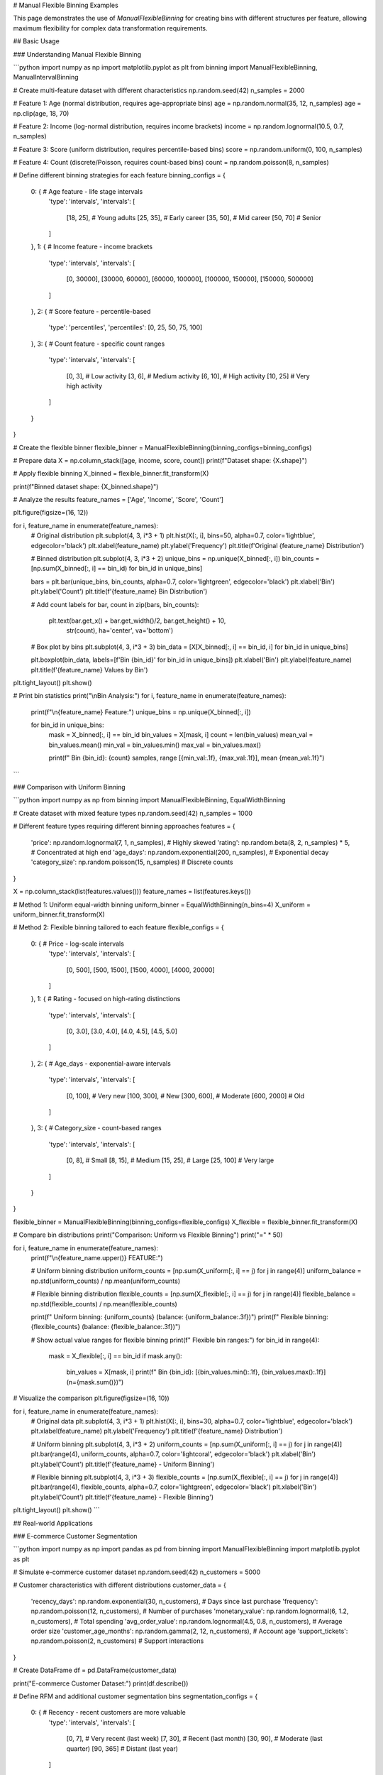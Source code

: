 # Manual Flexible Binning Examples

This page demonstrates the use of `ManualFlexibleBinning` for creating bins with different structures per feature, allowing maximum flexibility for complex data transformation requirements.

## Basic Usage

### Understanding Manual Flexible Binning

```python
import numpy as np
import matplotlib.pyplot as plt
from binning import ManualFlexibleBinning, ManualIntervalBinning

# Create multi-feature dataset with different characteristics
np.random.seed(42)
n_samples = 2000

# Feature 1: Age (normal distribution, requires age-appropriate bins)
age = np.random.normal(35, 12, n_samples)
age = np.clip(age, 18, 70)

# Feature 2: Income (log-normal distribution, requires income brackets)
income = np.random.lognormal(10.5, 0.7, n_samples)

# Feature 3: Score (uniform distribution, requires percentile-based bins)
score = np.random.uniform(0, 100, n_samples)

# Feature 4: Count (discrete/Poisson, requires count-based bins)
count = np.random.poisson(8, n_samples)

# Define different binning strategies for each feature
binning_configs = {
    0: {  # Age feature - life stage intervals
        'type': 'intervals',
        'intervals': [
            [18, 25],   # Young adults
            [25, 35],   # Early career
            [35, 50],   # Mid career
            [50, 70]    # Senior
        ]
    },
    1: {  # Income feature - income brackets
        'type': 'intervals', 
        'intervals': [
            [0, 30000],
            [30000, 60000],
            [60000, 100000],
            [100000, 150000],
            [150000, 500000]
        ]
    },
    2: {  # Score feature - percentile-based
        'type': 'percentiles',
        'percentiles': [0, 25, 50, 75, 100]
    },
    3: {  # Count feature - specific count ranges
        'type': 'intervals',
        'intervals': [
            [0, 3],     # Low activity
            [3, 6],     # Medium activity  
            [6, 10],    # High activity
            [10, 25]    # Very high activity
        ]
    }
}

# Create the flexible binner
flexible_binner = ManualFlexibleBinning(binning_configs=binning_configs)

# Prepare data
X = np.column_stack([age, income, score, count])
print(f"Dataset shape: {X.shape}")

# Apply flexible binning
X_binned = flexible_binner.fit_transform(X)

print(f"Binned dataset shape: {X_binned.shape}")

# Analyze the results
feature_names = ['Age', 'Income', 'Score', 'Count']

plt.figure(figsize=(16, 12))

for i, feature_name in enumerate(feature_names):
    # Original distribution
    plt.subplot(4, 3, i*3 + 1)
    plt.hist(X[:, i], bins=50, alpha=0.7, color='lightblue', edgecolor='black')
    plt.xlabel(feature_name)
    plt.ylabel('Frequency')
    plt.title(f'Original {feature_name} Distribution')
    
    # Binned distribution
    plt.subplot(4, 3, i*3 + 2)
    unique_bins = np.unique(X_binned[:, i])
    bin_counts = [np.sum(X_binned[:, i] == bin_id) for bin_id in unique_bins]
    
    bars = plt.bar(unique_bins, bin_counts, alpha=0.7, color='lightgreen', edgecolor='black')
    plt.xlabel('Bin')
    plt.ylabel('Count')  
    plt.title(f'{feature_name} Bin Distribution')
    
    # Add count labels
    for bar, count in zip(bars, bin_counts):
        plt.text(bar.get_x() + bar.get_width()/2, bar.get_height() + 10,
                str(count), ha='center', va='bottom')
    
    # Box plot by bins
    plt.subplot(4, 3, i*3 + 3)
    bin_data = [X[X_binned[:, i] == bin_id, i] for bin_id in unique_bins]
    
    plt.boxplot(bin_data, labels=[f'Bin {bin_id}' for bin_id in unique_bins])
    plt.xlabel('Bin')
    plt.ylabel(feature_name)
    plt.title(f'{feature_name} Values by Bin')

plt.tight_layout()
plt.show()

# Print bin statistics
print("\\nBin Analysis:")
for i, feature_name in enumerate(feature_names):
    print(f"\\n{feature_name} Feature:")
    unique_bins = np.unique(X_binned[:, i])
    
    for bin_id in unique_bins:
        mask = X_binned[:, i] == bin_id
        bin_values = X[mask, i]
        count = len(bin_values)
        mean_val = bin_values.mean()
        min_val = bin_values.min()
        max_val = bin_values.max()
        
        print(f"  Bin {bin_id}: {count} samples, range [{min_val:.1f}, {max_val:.1f}], mean {mean_val:.1f}")
```

### Comparison with Uniform Binning

```python
import numpy as np
from binning import ManualFlexibleBinning, EqualWidthBinning

# Create dataset with mixed feature types
np.random.seed(42)
n_samples = 1000

# Different feature types requiring different binning approaches
features = {
    'price': np.random.lognormal(7, 1, n_samples),  # Highly skewed
    'rating': np.random.beta(8, 2, n_samples) * 5,  # Concentrated at high end
    'age_days': np.random.exponential(200, n_samples),  # Exponential decay
    'category_size': np.random.poisson(15, n_samples)  # Discrete counts
}

X = np.column_stack(list(features.values()))
feature_names = list(features.keys())

# Method 1: Uniform equal-width binning
uniform_binner = EqualWidthBinning(n_bins=4)
X_uniform = uniform_binner.fit_transform(X)

# Method 2: Flexible binning tailored to each feature
flexible_configs = {
    0: {  # Price - log-scale intervals
        'type': 'intervals',
        'intervals': [
            [0, 500],
            [500, 1500], 
            [1500, 4000],
            [4000, 20000]
        ]
    },
    1: {  # Rating - focused on high-rating distinctions
        'type': 'intervals',
        'intervals': [
            [0, 3.0],
            [3.0, 4.0],
            [4.0, 4.5],
            [4.5, 5.0]
        ]
    },
    2: {  # Age_days - exponential-aware intervals
        'type': 'intervals',
        'intervals': [
            [0, 100],    # Very new
            [100, 300],  # New
            [300, 600],  # Moderate
            [600, 2000]  # Old
        ]
    },
    3: {  # Category_size - count-based ranges
        'type': 'intervals',
        'intervals': [
            [0, 8],      # Small
            [8, 15],     # Medium
            [15, 25],    # Large
            [25, 100]    # Very large
        ]
    }
}

flexible_binner = ManualFlexibleBinning(binning_configs=flexible_configs)
X_flexible = flexible_binner.fit_transform(X)

# Compare bin distributions
print("Comparison: Uniform vs Flexible Binning")
print("=" * 50)

for i, feature_name in enumerate(feature_names):
    print(f"\\n{feature_name.upper()} FEATURE:")
    
    # Uniform binning distribution
    uniform_counts = [np.sum(X_uniform[:, i] == j) for j in range(4)]
    uniform_balance = np.std(uniform_counts) / np.mean(uniform_counts)
    
    # Flexible binning distribution  
    flexible_counts = [np.sum(X_flexible[:, i] == j) for j in range(4)]
    flexible_balance = np.std(flexible_counts) / np.mean(flexible_counts)
    
    print(f"  Uniform binning:  {uniform_counts} (balance: {uniform_balance:.3f})")
    print(f"  Flexible binning: {flexible_counts} (balance: {flexible_balance:.3f})")
    
    # Show actual value ranges for flexible binning  
    print(f"  Flexible bin ranges:")
    for bin_id in range(4):
        mask = X_flexible[:, i] == bin_id
        if mask.any():
            bin_values = X[mask, i]
            print(f"    Bin {bin_id}: [{bin_values.min():.1f}, {bin_values.max():.1f}] (n={mask.sum()})")

# Visualize the comparison
plt.figure(figsize=(16, 10))

for i, feature_name in enumerate(feature_names):
    # Original data
    plt.subplot(4, 3, i*3 + 1)
    plt.hist(X[:, i], bins=30, alpha=0.7, color='lightblue', edgecolor='black')
    plt.xlabel(feature_name)
    plt.ylabel('Frequency')
    plt.title(f'{feature_name} Distribution')
    
    # Uniform binning
    plt.subplot(4, 3, i*3 + 2)
    uniform_counts = [np.sum(X_uniform[:, i] == j) for j in range(4)]
    plt.bar(range(4), uniform_counts, alpha=0.7, color='lightcoral', edgecolor='black')
    plt.xlabel('Bin')
    plt.ylabel('Count')
    plt.title(f'{feature_name} - Uniform Binning')
    
    # Flexible binning
    plt.subplot(4, 3, i*3 + 3)
    flexible_counts = [np.sum(X_flexible[:, i] == j) for j in range(4)]
    plt.bar(range(4), flexible_counts, alpha=0.7, color='lightgreen', edgecolor='black')
    plt.xlabel('Bin')
    plt.ylabel('Count')
    plt.title(f'{feature_name} - Flexible Binning')

plt.tight_layout()
plt.show()
```

## Real-world Applications

### E-commerce Customer Segmentation

```python
import numpy as np
import pandas as pd
from binning import ManualFlexibleBinning
import matplotlib.pyplot as plt

# Simulate e-commerce customer dataset
np.random.seed(42)
n_customers = 5000

# Customer characteristics with different distributions
customer_data = {
    'recency_days': np.random.exponential(30, n_customers),  # Days since last purchase
    'frequency': np.random.poisson(12, n_customers),  # Number of purchases
    'monetary_value': np.random.lognormal(6, 1.2, n_customers),  # Total spending
    'avg_order_value': np.random.lognormal(4.5, 0.8, n_customers),  # Average order size
    'customer_age_months': np.random.gamma(2, 12, n_customers),  # Account age
    'support_tickets': np.random.poisson(2, n_customers)  # Support interactions
}

# Create DataFrame
df = pd.DataFrame(customer_data)

print("E-commerce Customer Dataset:")
print(df.describe())

# Define RFM and additional customer segmentation bins
segmentation_configs = {
    0: {  # Recency - recent customers are more valuable
        'type': 'intervals',
        'intervals': [
            [0, 7],      # Very recent (last week)
            [7, 30],     # Recent (last month)  
            [30, 90],    # Moderate (last quarter)
            [90, 365]    # Distant (last year)
        ]
    },
    1: {  # Frequency - purchase behavior tiers
        'type': 'intervals', 
        'intervals': [
            [0, 3],      # Low frequency
            [3, 8],      # Medium frequency
            [8, 15],     # High frequency
            [15, 100]    # Very high frequency
        ]
    },
    2: {  # Monetary Value - spending tiers
        'type': 'intervals',
        'intervals': [
            [0, 200],        # Low spenders
            [200, 500],      # Medium spenders
            [500, 1500],     # High spenders
            [1500, 50000]    # VIP spenders
        ]
    },
    3: {  # Average Order Value - order size categories
        'type': 'intervals',
        'intervals': [
            [0, 50],     # Small orders
            [50, 100],   # Medium orders
            [100, 200],  # Large orders
            [200, 1000]  # Premium orders
        ]
    },
    4: {  # Customer Age - lifecycle stages
        'type': 'intervals',
        'intervals': [
            [0, 3],      # New customers (0-3 months)
            [3, 12],     # Growing customers (3-12 months)
            [12, 36],    # Mature customers (1-3 years)
            [36, 120]    # Veteran customers (3+ years)
        ]
    },
    5: {  # Support Tickets - service interaction levels
        'type': 'intervals',
        'intervals': [
            [0, 1],      # No/minimal support
            [1, 3],      # Low support
            [3, 6],      # Medium support  
            [6, 20]      # High support needs
        ]
    }
}

# Apply flexible binning
X = df.values
flexible_binner = ManualFlexibleBinning(binning_configs=segmentation_configs)
X_segmented = flexible_binner.fit_transform(X)

# Add segmented features to DataFrame
feature_names = list(df.columns)
for i, feature_name in enumerate(feature_names):
    df[f'{feature_name}_segment'] = X_segmented[:, i]

# Create RFM score (combine Recency, Frequency, Monetary)
# Higher scores are better, but recency is inverted (recent = high score)
df['recency_score'] = 4 - df['recency_days_segment']  # Invert recency
df['frequency_score'] = df['frequency_segment'] + 1
df['monetary_score'] = df['monetary_value_segment'] + 1

df['rfm_score'] = df['recency_score'] + df['frequency_score'] + df['monetary_score']

# Define customer segments based on RFM score
def categorize_customer(row):
    rfm = row['rfm_score'] 
    recency = row['recency_score']
    frequency = row['frequency_score']
    monetary = row['monetary_score']
    
    if rfm >= 10 and recency >= 3:
        return 'Champions'  # High value, recent, frequent
    elif rfm >= 8 and recency >= 2:
        return 'Loyal Customers'  # Good value, somewhat recent
    elif rfm >= 7 and frequency >= 3:
        return 'Potential Loyalists'  # Good frequency, may increase spending
    elif recency >= 3 and monetary >= 3:
        return 'New Customers'  # Recent but low frequency
    elif frequency >= 3 and monetary >= 2:
        return 'At Risk'  # Good history but not recent
    elif recency <= 1:
        return 'Cannot Lose Them'  # High value but not recent - critical
    elif monetary <= 1:
        return 'Price Sensitive'  # Low spending
    else:
        return 'Others'

df['customer_segment'] = df.apply(categorize_customer, axis=1)

# Analyze customer segments
print("\\nCustomer Segmentation Analysis:")
segment_analysis = df.groupby('customer_segment').agg({
    'recency_days': ['count', 'mean'],
    'frequency': 'mean',
    'monetary_value': 'mean',
    'avg_order_value': 'mean',
    'customer_age_months': 'mean',
    'support_tickets': 'mean'
}).round(2)

print(segment_analysis)

# Calculate segment values
segment_summary = df.groupby('customer_segment').agg({
    'monetary_value': ['count', 'sum', 'mean'],
    'frequency': 'sum',
    'recency_days': 'mean'
}).round(2)

segment_summary.columns = ['Customer_Count', 'Total_Revenue', 'Avg_Revenue', 'Total_Orders', 'Avg_Recency']
segment_summary['Revenue_Percentage'] = (segment_summary['Total_Revenue'] / segment_summary['Total_Revenue'].sum() * 100).round(1)
segment_summary['Customer_Percentage'] = (segment_summary['Customer_Count'] / segment_summary['Customer_Count'].sum() * 100).round(1)

print("\\nSegment Business Impact:")
print(segment_summary.sort_values('Total_Revenue', ascending=False))

# Visualization
plt.figure(figsize=(16, 12))

# Segment distribution
plt.subplot(3, 3, 1)
segment_counts = df['customer_segment'].value_counts()
plt.pie(segment_counts.values, labels=segment_counts.index, autopct='%1.1f%%', startangle=90)
plt.title('Customer Segment Distribution')

# RFM score distribution
plt.subplot(3, 3, 2)
plt.hist(df['rfm_score'], bins=20, alpha=0.7, color='lightblue', edgecolor='black')
plt.xlabel('RFM Score')
plt.ylabel('Customer Count')
plt.title('RFM Score Distribution')

# Revenue by segment
plt.subplot(3, 3, 3)
segment_revenue = df.groupby('customer_segment')['monetary_value'].sum().sort_values(ascending=False)
bars = plt.bar(range(len(segment_revenue)), segment_revenue.values, alpha=0.7, color='lightgreen')
plt.xlabel('Customer Segment')
plt.ylabel('Total Revenue')
plt.title('Revenue by Customer Segment')
plt.xticks(range(len(segment_revenue)), segment_revenue.index, rotation=45, ha='right')

# Feature distributions by segment for top 3 segments
top_segments = segment_summary.head(3).index

for i, feature in enumerate(['recency_days', 'frequency', 'monetary_value']):
    plt.subplot(3, 3, 4 + i)
    
    for segment in top_segments:
        segment_data = df[df['customer_segment'] == segment][feature]
        plt.hist(segment_data, bins=20, alpha=0.6, label=segment)
    
    plt.xlabel(feature.replace('_', ' ').title())
    plt.ylabel('Frequency')
    plt.title(f'{feature.replace("_", " ").title()} by Top Segments')
    plt.legend()

# Correlation matrix of segment features
plt.subplot(3, 3, 7)
segment_features = ['recency_score', 'frequency_score', 'monetary_score', 'rfm_score']
correlation_matrix = df[segment_features].corr()

im = plt.imshow(correlation_matrix, cmap='coolwarm', aspect='auto')
plt.colorbar(im)
plt.xticks(range(len(segment_features)), [f.replace('_score', '') for f in segment_features])
plt.yticks(range(len(segment_features)), [f.replace('_score', '') for f in segment_features])
plt.title('RFM Correlation Matrix')

# Add correlation values
for i in range(len(segment_features)):
    for j in range(len(segment_features)):
        plt.text(j, i, f'{correlation_matrix.iloc[i, j]:.2f}', 
                ha='center', va='center', color='black')

plt.tight_layout()
plt.show()

# Marketing recommendations
print("\\nMarketing Recommendations by Segment:")
recommendations = {
    'Champions': 'Reward them, ask for reviews, upsell premium products',
    'Loyal Customers': 'Recommend related products, loyalty programs',
    'Potential Loyalists': 'Membership programs, cross-sell opportunities',
    'New Customers': 'Onboarding campaigns, education about products',
    'At Risk': 'Win-back campaigns, special offers, surveys',
    'Cannot Lose Them': 'Urgent retention campaigns, personal outreach',
    'Price Sensitive': 'Discount campaigns, value products',
    'Others': 'General marketing, re-engagement campaigns'
}

for segment, recommendation in recommendations.items():
    if segment in df['customer_segment'].values:
        count = (df['customer_segment'] == segment).sum()
        revenue_pct = segment_summary.loc[segment, 'Revenue_Percentage']
        print(f"\\n{segment} ({count} customers, {revenue_pct}% of revenue):")
        print(f"  Strategy: {recommendation}")
```

### Healthcare Patient Risk Assessment

```python
import numpy as np
import pandas as pd
from binning import ManualFlexibleBinning

# Simulate healthcare patient dataset
np.random.seed(42)
n_patients = 3000

# Patient characteristics with medical significance
patient_data = {
    'age': np.random.normal(55, 20, n_patients),
    'bmi': np.random.normal(27, 6, n_patients),
    'systolic_bp': np.random.normal(130, 25, n_patients),
    'cholesterol': np.random.normal(200, 50, n_patients),
    'blood_glucose': np.random.normal(100, 30, n_patients),
    'hospital_visits_year': np.random.poisson(3, n_patients)
}

# Clip values to realistic ranges
patient_data['age'] = np.clip(patient_data['age'], 18, 100)
patient_data['bmi'] = np.clip(patient_data['bmi'], 15, 50)
patient_data['systolic_bp'] = np.clip(patient_data['systolic_bp'], 80, 220)
patient_data['cholesterol'] = np.clip(patient_data['cholesterol'], 100, 400)
patient_data['blood_glucose'] = np.clip(patient_data['blood_glucose'], 60, 300)

df_patients = pd.DataFrame(patient_data)

# Define medically-relevant binning for each biomarker
medical_configs = {
    0: {  # Age - life stage risk categories
        'type': 'intervals',
        'intervals': [
            [18, 40],    # Young adults - low baseline risk
            [40, 55],    # Middle age - increasing risk
            [55, 70],    # Older adults - elevated risk
            [70, 100]    # Elderly - high risk
        ]
    },
    1: {  # BMI - WHO classification
        'type': 'intervals',
        'intervals': [
            [15, 18.5],  # Underweight
            [18.5, 25],  # Normal weight
            [25, 30],    # Overweight
            [30, 50]     # Obese
        ]
    },
    2: {  # Systolic BP - AHA guidelines
        'type': 'intervals',
        'intervals': [
            [80, 120],   # Normal
            [120, 130],  # Elevated
            [130, 140],  # Stage 1 Hypertension
            [140, 220]   # Stage 2 Hypertension
        ]
    },
    3: {  # Cholesterol - ATP III guidelines
        'type': 'intervals',
        'intervals': [
            [100, 200],  # Desirable
            [200, 240],  # Borderline high
            [240, 300],  # High
            [300, 400]   # Very high
        ]
    },
    4: {  # Blood Glucose - ADA guidelines
        'type': 'intervals',
        'intervals': [
            [60, 100],   # Normal
            [100, 126],  # Prediabetes
            [126, 200],  # Diabetes
            [200, 300]   # Severe diabetes
        ]
    },
    5: {  # Hospital Visits - healthcare utilization
        'type': 'intervals',
        'intervals': [
            [0, 1],      # Minimal use
            [1, 3],      # Low use
            [3, 6],      # Moderate use
            [6, 20]      # High use
        ]
    }
}

# Apply medical binning
X_medical = df_patients.values
medical_binner = ManualFlexibleBinning(binning_configs=medical_configs)
X_risk_categories = medical_binner.fit_transform(X_medical)

# Add risk categories to DataFrame
risk_features = ['age_risk', 'bmi_risk', 'bp_risk', 'chol_risk', 'glucose_risk', 'utilization_risk']
for i, feature in enumerate(risk_features):
    df_patients[feature] = X_risk_categories[:, i]

# Define risk category labels
risk_labels = {
    'age_risk': ['Young Adult', 'Middle Age', 'Older Adult', 'Elderly'],
    'bmi_risk': ['Underweight', 'Normal', 'Overweight', 'Obese'],
    'bp_risk': ['Normal BP', 'Elevated', 'Stage 1 HTN', 'Stage 2 HTN'],
    'chol_risk': ['Desirable', 'Borderline', 'High', 'Very High'],
    'glucose_risk': ['Normal', 'Prediabetes', 'Diabetes', 'Severe'],
    'utilization_risk': ['Minimal', 'Low', 'Moderate', 'High']
}

# Calculate composite risk score
# Weight factors based on medical significance
risk_weights = {
    'age_risk': 1.0,
    'bmi_risk': 1.2,
    'bp_risk': 1.5,
    'chol_risk': 1.3,
    'glucose_risk': 1.8,
    'utilization_risk': 0.8
}

df_patients['composite_risk'] = sum(
    df_patients[feature] * weight 
    for feature, weight in risk_weights.items()
)

# Categorize overall risk
def categorize_overall_risk(risk_score):
    if risk_score <= 3:
        return 'Low Risk'
    elif risk_score <= 6:
        return 'Moderate Risk'
    elif risk_score <= 9:
        return 'High Risk'
    else:
        return 'Very High Risk'

df_patients['overall_risk_category'] = df_patients['composite_risk'].apply(categorize_overall_risk)

# Analysis
print("Healthcare Risk Assessment Analysis:")
print(f"Total patients assessed: {len(df_patients)}")

print("\\nRisk Factor Distributions:")
for feature, labels in risk_labels.items():
    print(f"\\n{feature.replace('_', ' ').title()}:")
    counts = df_patients[feature].value_counts().sort_index()
    for risk_level, label in enumerate(labels):
        if risk_level in counts.index:
            count = counts[risk_level]
            pct = count / len(df_patients) * 100
            print(f"  {label}: {count} patients ({pct:.1f}%)")

print("\\nOverall Risk Assessment:")
overall_risk_summary = df_patients['overall_risk_category'].value_counts()
for category in ['Low Risk', 'Moderate Risk', 'High Risk', 'Very High Risk']:
    if category in overall_risk_summary.index:
        count = overall_risk_summary[category]
        pct = count / len(df_patients) * 100
        print(f"{category}: {count} patients ({pct:.1f}%)")

# High-risk patient analysis
high_risk_patients = df_patients[df_patients['overall_risk_category'].isin(['High Risk', 'Very High Risk'])]
print(f"\\nHigh-risk patients requiring intervention: {len(high_risk_patients)} ({len(high_risk_patients)/len(df_patients)*100:.1f}%)")

# Identify most common risk factor combinations
print("\\nMost Common Risk Factor Combinations in High-Risk Patients:")
risk_combinations = high_risk_patients[list(risk_labels.keys())].value_counts().head(10)
for i, (combo, count) in enumerate(risk_combinations.items()):
    print(f"\\n{i+1}. Count: {count}")
    for j, (feature, value) in enumerate(zip(risk_labels.keys(), combo)):
        risk_label = risk_labels[feature][value]
        print(f"   {feature.replace('_', ' ').title()}: {risk_label}")

# Clinical recommendations by risk category
print("\\nClinical Recommendations by Risk Category:")
recommendations = {
    'Low Risk': 'Annual checkups, lifestyle maintenance',
    'Moderate Risk': 'Semi-annual monitoring, lifestyle interventions',
    'High Risk': 'Quarterly monitoring, medication review, specialist referral',
    'Very High Risk': 'Monthly monitoring, intensive management, multidisciplinary care'
}

for category, recommendation in recommendations.items():
    if category in df_patients['overall_risk_category'].values:
        count = (df_patients['overall_risk_category'] == category).sum()
        print(f"\\n{category} ({count} patients):")
        print(f"  Clinical Action: {recommendation}")
```

### Financial Portfolio Analysis

```python
import numpy as np
import pandas as pd
from binning import ManualFlexibleBinning

# Simulate investment portfolio data
np.random.seed(42)
n_investments = 2500

# Investment characteristics
portfolio_data = {
    'expected_return': np.random.normal(8, 4, n_investments),  # Annual return %
    'volatility': np.random.gamma(2, 3, n_investments),        # Risk measure
    'market_cap': np.random.lognormal(16, 2, n_investments),   # Company size
    'pe_ratio': np.random.lognormal(3, 0.8, n_investments),   # Valuation metric
    'dividend_yield': np.random.beta(1, 4, n_investments) * 8, # Dividend %
    'liquidity_score': np.random.uniform(1, 10, n_investments) # Ease of trading
}

# Clip to realistic ranges
portfolio_data['expected_return'] = np.clip(portfolio_data['expected_return'], -10, 25)
portfolio_data['volatility'] = np.clip(portfolio_data['volatility'], 1, 40)
portfolio_data['pe_ratio'] = np.clip(portfolio_data['pe_ratio'], 5, 100)

df_portfolio = pd.DataFrame(portfolio_data)

# Define investment-specific binning strategies
investment_configs = {
    0: {  # Expected Return - performance tiers
        'type': 'intervals',
        'intervals': [
            [-10, 0],    # Negative returns
            [0, 5],      # Conservative returns
            [5, 12],     # Moderate returns
            [12, 25]     # Aggressive returns
        ]
    },
    1: {  # Volatility - risk categories
        'type': 'intervals',
        'intervals': [
            [1, 8],      # Low risk
            [8, 15],     # Medium risk
            [15, 25],    # High risk
            [25, 40]     # Very high risk
        ]
    },
    2: {  # Market Cap - size categories
        'type': 'intervals',
        'intervals': [
            [0, 2e9],        # Small cap
            [2e9, 10e9],     # Mid cap
            [10e9, 200e9],   # Large cap
            [200e9, 1e15]    # Mega cap
        ]
    },
    3: {  # P/E Ratio - valuation categories
        'type': 'intervals',
        'intervals': [
            [5, 15],     # Value stocks
            [15, 25],    # Fair value
            [25, 40],    # Growth premium
            [40, 100]    # High growth/speculative
        ]
    },
    4: {  # Dividend Yield - income categories
        'type': 'intervals',
        'intervals': [
            [0, 1],      # No/low dividend
            [1, 3],      # Moderate dividend
            [3, 5],      # High dividend
            [5, 8]       # Very high dividend
        ]
    },
    5: {  # Liquidity Score - trading ease
        'type': 'intervals',
        'intervals': [
            [1, 3],      # Illiquid
            [3, 5],      # Moderate liquidity
            [5, 7],      # Good liquidity
            [7, 10]      # Highly liquid
        ]
    }
}

# Apply investment binning
X_portfolio = df_portfolio.values
portfolio_binner = ManualFlexibleBinning(binning_configs=investment_configs)
X_categorized = portfolio_binner.fit_transform(X_portfolio)

# Add categories to DataFrame
category_features = ['return_category', 'risk_category', 'size_category', 
                    'valuation_category', 'income_category', 'liquidity_category']

for i, feature in enumerate(category_features):
    df_portfolio[feature] = X_categorized[:, i]

# Define category labels
category_labels = {
    'return_category': ['Negative', 'Conservative', 'Moderate', 'Aggressive'],
    'risk_category': ['Low Risk', 'Medium Risk', 'High Risk', 'Very High Risk'],
    'size_category': ['Small Cap', 'Mid Cap', 'Large Cap', 'Mega Cap'],
    'valuation_category': ['Value', 'Fair Value', 'Growth Premium', 'Speculative'],
    'income_category': ['No Dividend', 'Moderate', 'High Income', 'Very High Income'],
    'liquidity_category': ['Illiquid', 'Moderate', 'Good', 'Highly Liquid']
}

# Create investment style classification
def classify_investment_style(row):
    return_cat = row['return_category']
    risk_cat = row['risk_category']
    size_cat = row['size_category']
    val_cat = row['valuation_category']
    
    # Conservative: Low risk, moderate returns
    if risk_cat <= 1 and return_cat <= 2:
        return 'Conservative'
    
    # Aggressive Growth: High risk, high expected returns
    elif risk_cat >= 2 and return_cat >= 2:
        return 'Aggressive Growth'
    
    # Value: Low P/E, moderate risk/return
    elif val_cat == 0 and risk_cat <= 2:
        return 'Value'
    
    # Large Cap Stable: Large companies, moderate risk
    elif size_cat >= 2 and risk_cat <= 1:
        return 'Large Cap Stable'
    
    # Small Cap Growth: Small companies, higher risk/return
    elif size_cat == 0 and return_cat >= 1:
        return 'Small Cap Growth'
    
    # Income: High dividend yield
    elif row['income_category'] >= 2:
        return 'Income'
    
    else:
        return 'Balanced'

df_portfolio['investment_style'] = df_portfolio.apply(classify_investment_style, axis=1)

# Portfolio analysis
print("Investment Portfolio Analysis:")
print(f"Total investments analyzed: {len(df_portfolio)}")

print("\\nInvestment Style Distribution:")
style_distribution = df_portfolio['investment_style'].value_counts()
for style, count in style_distribution.items():
    pct = count / len(df_portfolio) * 100
    avg_return = df_portfolio[df_portfolio['investment_style'] == style]['expected_return'].mean()
    avg_risk = df_portfolio[df_portfolio['investment_style'] == style]['volatility'].mean()
    print(f"{style}: {count} investments ({pct:.1f}%) - Avg Return: {avg_return:.1f}%, Avg Risk: {avg_risk:.1f}%")

# Risk-return analysis by style
print("\\nRisk-Return Profile by Investment Style:")
risk_return_analysis = df_portfolio.groupby('investment_style').agg({
    'expected_return': ['mean', 'std'],
    'volatility': 'mean',
    'market_cap': 'median',
    'pe_ratio': 'mean',
    'dividend_yield': 'mean'
}).round(2)

print(risk_return_analysis)

# Portfolio recommendations
print("\\nPortfolio Allocation Recommendations:")
total_investments = len(df_portfolio)

allocation_recommendations = {
    'Conservative': {'target_pct': 30, 'rationale': 'Stable foundation, capital preservation'},
    'Large Cap Stable': {'target_pct': 25, 'rationale': 'Core holdings, steady growth'},
    'Value': {'target_pct': 15, 'rationale': 'Undervalued opportunities'},
    'Balanced': {'target_pct': 15, 'rationale': 'Diversification, moderate risk'},
    'Income': {'target_pct': 10, 'rationale': 'Regular income, dividend growth'},
    'Small Cap Growth': {'target_pct': 3, 'rationale': 'High growth potential'},
    'Aggressive Growth': {'target_pct': 2, 'rationale': 'Speculative opportunities'}
}

print("\\nSuggested Allocation vs Current:")
for style, allocation in allocation_recommendations.items():
    if style in style_distribution.index:
        current_count = style_distribution[style]
        current_pct = current_count / total_investments * 100
        target_pct = allocation['target_pct']
        difference = target_pct - current_pct
        
        print(f"\\n{style}:")
        print(f"  Current: {current_pct:.1f}% ({current_count} investments)")
        print(f"  Target:  {target_pct}%")
        print(f"  Adjustment: {difference:+.1f}%")
        print(f"  Rationale: {allocation['rationale']}")

# Risk metrics
df_portfolio['risk_adjusted_return'] = df_portfolio['expected_return'] / df_portfolio['volatility']

print("\\nRisk-Adjusted Performance by Style:")
risk_adj_performance = df_portfolio.groupby('investment_style')['risk_adjusted_return'].mean().sort_values(ascending=False)
for style, ratio in risk_adj_performance.items():
    print(f"{style}: {ratio:.3f} (return per unit of risk)")
```

## Advanced Usage

### Combining Multiple Binning Strategies

```python
import numpy as np
from binning import ManualFlexibleBinning

# Demonstrate combining different binning approaches within one dataset
np.random.seed(42)
n_samples = 1500

# Create features that benefit from different binning strategies
features_data = {
    'percentile_feature': np.random.normal(100, 15, n_samples),      # Best with percentiles
    'domain_feature': np.random.uniform(0, 100, n_samples),         # Domain-specific intervals
    'skewed_feature': np.random.exponential(2, n_samples),          # Needs log-scale intervals
    'categorical_feature': np.random.poisson(5, n_samples),         # Count-based intervals
    'bimodal_feature': np.concatenate([                             # Custom intervals for modes
        np.random.normal(30, 5, n_samples//2),
        np.random.normal(70, 5, n_samples//2)
    ])
}

X_mixed = np.column_stack(list(features_data.values()))

# Define mixed binning strategies
mixed_configs = {
    0: {  # Percentile-based binning
        'type': 'percentiles',
        'percentiles': [0, 25, 50, 75, 100]
    },
    1: {  # Domain-specific intervals (e.g., test scores)
        'type': 'intervals',
        'intervals': [
            [0, 60],     # Fail
            [60, 70],    # Pass
            [70, 85],    # Good
            [85, 100]    # Excellent
        ]
    },
    2: {  # Log-scale intervals for skewed data
        'type': 'intervals',
        'intervals': [
            [0, 1],      # Very low
            [1, 3],      # Low
            [3, 6],      # Medium
            [6, 20]      # High
        ]
    },
    3: {  # Count-based intervals
        'type': 'intervals',
        'intervals': [
            [0, 2],      # Rare
            [2, 4],      # Low
            [4, 7],      # Moderate
            [7, 15]      # High
        ]
    },
    4: {  # Custom intervals for bimodal distribution
        'type': 'intervals',
        'intervals': [
            [0, 37],     # First mode region
            [37, 50],    # Transition
            [50, 63],    # Between modes
            [63, 100]    # Second mode region
        ]
    }
}

# Apply mixed binning
mixed_binner = ManualFlexibleBinning(binning_configs=mixed_configs)
X_mixed_binned = mixed_binner.fit_transform(X_mixed)

# Analyze the effectiveness of each strategy
feature_names = list(features_data.keys()) 
strategies = ['Percentiles', 'Domain-specific', 'Log-scale', 'Count-based', 'Bimodal-aware']

print("Mixed Binning Strategy Analysis:")
print("=" * 50)

for i, (feature_name, strategy) in enumerate(zip(feature_names, strategies)):
    print(f"\\n{feature_name.upper()} ({strategy}):")
    
    # Show bin distributions
    unique_bins = np.unique(X_mixed_binned[:, i])
    for bin_id in unique_bins:
        mask = X_mixed_binned[:, i] == bin_id
        bin_values = X_mixed[mask, i]
        count = len(bin_values)
        mean_val = bin_values.mean()
        range_val = f"[{bin_values.min():.2f}, {bin_values.max():.2f}]"
        
        print(f"  Bin {bin_id}: {count} samples, range {range_val}, mean {mean_val:.2f}")
    
    # Calculate balance metric
    bin_counts = [np.sum(X_mixed_binned[:, i] == bin_id) for bin_id in unique_bins]
    balance = np.std(bin_counts) / np.mean(bin_counts)
    print(f"  Balance metric: {balance:.3f} (lower = more balanced)")

# Visualize the mixed strategies
plt.figure(figsize=(20, 12))

for i, (feature_name, strategy) in enumerate(zip(feature_names, strategies)):
    # Original distribution
    plt.subplot(3, 5, i + 1)
    plt.hist(X_mixed[:, i], bins=30, alpha=0.7, color='lightblue', edgecolor='black')
    plt.xlabel('Value')
    plt.ylabel('Frequency')
    plt.title(f'{feature_name}\\n({strategy})')
    
    # Binned distribution
    plt.subplot(3, 5, i + 6)
    bin_counts = [np.sum(X_mixed_binned[:, i] == j) for j in range(4)]
    plt.bar(range(4), bin_counts, alpha=0.7, color='lightcoral', edgecolor='black')
    plt.xlabel('Bin')
    plt.ylabel('Count')
    plt.title(f'Bin Distribution')
    
    # Box plot by bins
    plt.subplot(3, 5, i + 11)
    bin_data = [X_mixed[X_mixed_binned[:, i] == j, i] for j in range(4)]
    plt.boxplot(bin_data, labels=[f'Bin {j}' for j in range(4)])
    plt.xlabel('Bin')
    plt.ylabel('Value')
    plt.title('Values by Bin')

plt.tight_layout()
plt.show()
```

### Dynamic Configuration Updates

```python
import numpy as np
from binning import ManualFlexibleBinning

# Demonstrate updating binning configurations based on data analysis
np.random.seed(42)

# Initial dataset
X_initial = np.,
random.normal(50, 20, (500, 3))

# Initial binning configuration
initial_config = {
    0: {'type': 'intervals', 'intervals': [[0, 25], [25, 50], [50, 75], [75, 100]]},
    1: {'type': 'intervals', 'intervals': [[0, 25], [25, 50], [50, 75], [75, 100]]},
    2: {'type': 'intervals', 'intervals': [[0, 25], [25, 50], [50, 75], [75, 100]]}
}

print("Dynamic Configuration Example:")
print("=" * 40)

# Apply initial binning
initial_binner = ManualFlexibleBinning(binning_configs=initial_config)
X_initial_binned = initial_binner.fit_transform(X_initial)

# Analyze initial results
print("Initial Binning Analysis:")
for i in range(3):
    bin_counts = [np.sum(X_initial_binned[:, i] == j) for j in range(4)]
    print(f"Feature {i} bin counts: {bin_counts}")
    
    # Identify issues
    min_count = min(bin_counts)
    max_count = max(bin_counts)
    imbalance_ratio = max_count / min_count if min_count > 0 else float('inf')
    
    if imbalance_ratio > 3:
        print(f"  ⚠️  High imbalance detected (ratio: {imbalance_ratio:.1f})")
    if min_count < 50:  # Less than 10% of data
        print(f"  ⚠️  Sparse bin detected (min count: {min_count})")

# New data arrives with different distribution
X_new = np.random.exponential(2, (300, 3)) * 30  # Highly skewed data
X_combined = np.vstack([X_initial, X_new])

print(f"\\nNew data characteristics:")
print(f"Combined dataset size: {len(X_combined)}")
print(f"New data distribution: Exponential (skewed)")

# Analyze combined data to update configuration
updated_config = {}

for i in range(3):
    feature_data = X_combined[:, i]
    
    # Calculate percentiles for adaptive intervals
    percentiles = np.percentile(feature_data, [0, 30, 60, 85, 100])
    
    # Create updated intervals based on data distribution
    updated_intervals = [
        [percentiles[0], percentiles[1]],
        [percentiles[1], percentiles[2]], 
        [percentiles[2], percentiles[3]],
        [percentiles[3], percentiles[4]]
    ]
    
    updated_config[i] = {
        'type': 'intervals',
        'intervals': updated_intervals
    }
    
    print(f"\\nFeature {i} updated intervals:")
    for j, interval in enumerate(updated_intervals):
        print(f"  Bin {j}: [{interval[0]:.1f}, {interval[1]:.1f}]")

# Apply updated configuration
updated_binner = ManualFlexibleBinning(binning_configs=updated_config)
X_updated_binned = updated_binner.fit_transform(X_combined)

# Compare results
print("\\nConfiguration Update Results:")
for i in range(3):
    initial_counts = [np.sum(X_initial_binned[:, i] == j) for j in range(4)]
    updated_counts = [np.sum(X_updated_binned[:, i] == j) for j in range(4)]
    
    initial_balance = np.std(initial_counts) / np.mean(initial_counts)
    updated_balance = np.std(updated_counts) / np.mean(updated_counts)
    
    print(f"\\nFeature {i}:")
    print(f"  Initial balance: {initial_balance:.3f}")
    print(f"  Updated balance: {updated_balance:.3f}")
    print(f"  Improvement: {((initial_balance - updated_balance) / initial_balance * 100):+.1f}%")
```

## Best Practices and Tips

### When to Use Manual Flexible Binning

```python
print("Guidelines for using Manual Flexible Binning:")
print("\\n✅ EXCELLENT for:")
print("  - Multi-modal datasets with mixed feature types")
print("  - Domain expertise available for different features")
print("  - Features requiring different binning philosophies")
print("  - Complex business rules with feature-specific requirements")
print("  - Interpretability crucial for each feature independently")
print("\\n⚠️  CONSIDER CAREFULLY for:")
print("  - Simple datasets with homogeneous features")
print("  - Automated/production systems requiring consistency")
print("  - Limited domain knowledge about feature relationships")
print("\\n❌ AVOID for:")
print("  - High-dimensional datasets (configuration complexity)")
print("  - Frequent retraining scenarios")
print("  - When feature relationships are more important than individual treatment")

# Best practices demonstration
def create_flexible_binning_best_practices():
    """
    Demonstrate best practices for ManualFlexibleBinning
    """
    
    # Practice 1: Document configuration rationale
    documented_config = {
        0: {
            'type': 'intervals',
            'intervals': [[18, 30], [30, 45], [45, 65], [65, 80]],
            'rationale': 'Life stage intervals for age-related analysis',
            'domain_expert': 'Demographics team',
            'last_updated': '2024-01-15'
        },
        1: {
            'type': 'percentiles', 
            'percentiles': [0, 25, 50, 75, 100],
            'rationale': 'Income requires equal-sized bins for fair comparison',
            'domain_expert': 'Economics team',
            'last_updated': '2024-01-15'
        }
    }
    
    # Practice 2: Validation function
    def validate_flexible_config(config, data):
        """Validate flexible binning configuration"""
        issues = []
        
        for feature_idx, feature_config in config.items():
            if feature_idx >= data.shape[1]:
                issues.append(f"Feature {feature_idx} not in data (only {data.shape[1]} features)")
                continue
                
            feature_data = data[:, feature_idx]
            
            if feature_config['type'] == 'intervals':
                intervals = feature_config['intervals']
                
                # Check coverage
                data_min, data_max = feature_data.min(), feature_data.max()
                config_min = min(interval[0] for interval in intervals)
                config_max = max(interval[1] for interval in intervals)
                
                if config_min > data_min or config_max < data_max:
                    issues.append(f"Feature {feature_idx}: Intervals don't cover data range")
                
                # Check for gaps
                sorted_intervals = sorted(intervals, key=lambda x: x[0])
                for i in range(len(sorted_intervals) - 1):
                    if sorted_intervals[i][1] != sorted_intervals[i+1][0]:
                        issues.append(f"Feature {feature_idx}: Gap in intervals")
        
        return issues
    
    # Practice 3: Performance monitoring
    def monitor_binning_performance(binner, data, config):
        """Monitor the performance of flexible binning"""
        results = {}
        binned_data = binner.transform(data)
        
        for feature_idx in config.keys():
            if feature_idx < data.shape[1]:
                bin_counts = [np.sum(binned_data[:, feature_idx] == i) 
                             for i in range(len(config[feature_idx]['intervals']))]
                
                # Balance metric
                balance = np.std(bin_counts) / np.mean(bin_counts)
                
                # Effective bins (non-empty)
                effective_bins = sum(1 for count in bin_counts if count > 0)
                
                results[feature_idx] = {
                    'balance': balance,
                    'effective_bins': effective_bins,
                    'bin_counts': bin_counts,
                    'sparsest_bin': min(bin_counts),
                    'fullest_bin': max(bin_counts)
                }
        
        return results
    
    return documented_config, validate_flexible_config, monitor_binning_performance

# Demonstrate best practices
config, validator, monitor = create_flexible_binning_best_practices()

print("\\nBest Practices Implementation:")
print("\\n1. Configuration Documentation:")
for feature_idx, feature_config in config.items():
    print(f"\\nFeature {feature_idx}:")
    print(f"  Type: {feature_config['type']}")
    print(f"  Rationale: {feature_config['rationale']}")
    print(f"  Expert: {feature_config['domain_expert']}")
    print(f"  Updated: {feature_config['last_updated']}")

print("\\n2. Validation Process:")
print("  ✓ Check data coverage")
print("  ✓ Verify interval continuity")
print("  ✓ Validate configuration format")
print("  ✓ Monitor bin distributions")

print("\\n3. Monitoring Metrics:")
print("  • Balance ratio (std/mean of bin counts)")
print("  • Effective bins (non-empty bins)")
print("  • Sparsest bin warning threshold")
print("  • Configuration drift detection")
```

This comprehensive example documentation for Manual Flexible Binning covers:

1. **Basic Usage**: Multi-feature binning with different strategies per feature
2. **Real-world Applications**: E-commerce segmentation, healthcare risk assessment, financial portfolio analysis
3. **Advanced Techniques**: Mixed strategies, dynamic configuration updates
4. **Best Practices**: Documentation, validation, monitoring, and when to use flexible binning

Each example demonstrates how manual flexible binning provides maximum control and customization for complex multi-feature datasets where different features require different binning approaches.

